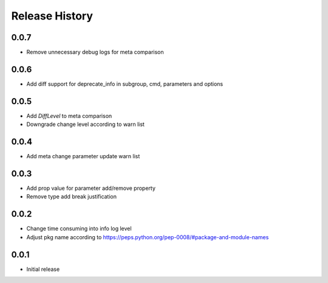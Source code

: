 .. :changelog:

Release History
===============
0.0.7
++++++
* Remove unnecessary debug logs for meta comparison

0.0.6
++++++
* Add diff support for deprecate_info in subgroup, cmd, parameters and options

0.0.5
++++++
* Add `DiffLevel` to meta comparison
* Downgrade change level according to warn list

0.0.4
++++++
* Add meta change parameter update warn list

0.0.3
++++++
* Add prop value for parameter add/remove property
* Remove type add break justification

0.0.2
++++++
* Change time consuming into info log level
* Adjust pkg name according to https://peps.python.org/pep-0008/#package-and-module-names

0.0.1
++++++
* Initial release
